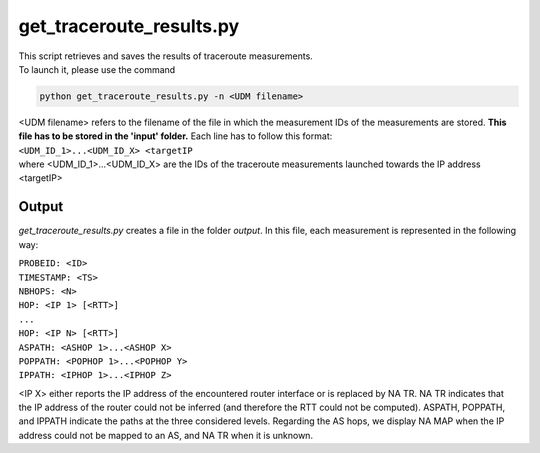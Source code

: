 =========================
get_traceroute_results.py
=========================

| This script retrieves and saves the results of traceroute measurements.

| To launch it, please use the command

.. code:: bash

 python get_traceroute_results.py -n <UDM filename>

| <UDM filename> refers to the filename of the file in which the measurement IDs of the measurements are stored. **This file has to be stored in the 'input' folder.** Each line has to follow this format:

| ``<UDM_ID_1>...<UDM_ID_X> <targetIP``

| where <UDM_ID_1>...<UDM_ID_X> are the IDs of the traceroute measurements launched towards the IP address <targetIP>

Output
......

*get_traceroute_results.py* creates a file in the folder *output*.
In this file, each measurement is represented in the following way:

| ``PROBEID: <ID>``
| ``TIMESTAMP: <TS>``
| ``NBHOPS: <N>``
| ``HOP: <IP 1> [<RTT>]``
| ``...``
| ``HOP: <IP N> [<RTT>]``
| ``ASPATH: <ASHOP 1>...<ASHOP X>``
| ``POPPATH: <POPHOP 1>...<POPHOP Y>``
| ``IPPATH: <IPHOP 1>...<IPHOP Z>``

<IP X> either reports the IP address of the encountered router interface or is replaced by NA TR. NA TR indicates that the IP address of the router could not be inferred (and therefore the RTT could not be computed). ASPATH, POPPATH, and IPPATH indicate the paths at the three considered levels. Regarding the AS hops, we display NA MAP when the IP address could not be mapped to an AS, and NA TR when it is unknown.
